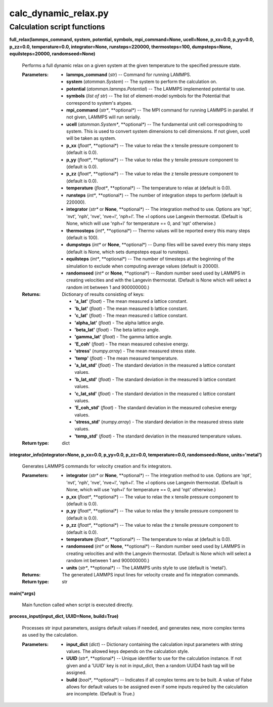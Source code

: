
calc_dynamic_relax.py
*********************


Calculation script functions
============================

**full_relax(lammps_command, system, potential, symbols,
mpi_command=None, ucell=None, p_xx=0.0, p_yy=0.0, p_zz=0.0,
temperature=0.0, integrator=None, runsteps=220000, thermosteps=100,
dumpsteps=None, equilsteps=20000, randomseed=None)**

   Performs a full dynamic relax on a given system at the given
   temperature to the specified pressure state.

   :Parameters:
      * **lammps_command** (*str*) -- Command for running LAMMPS.

      * **system** (*atomman.System*) -- The system to perform the
        calculation on.

      * **potential** (*atomman.lammps.Potential*) -- The LAMMPS
        implemented potential to use.

      * **symbols** (*list of str*) -- The list of element-model
        symbols for the Potential that correspond to system's atypes.

      * **mpi_command** (*str**, **optional*) -- The MPI command for
        running LAMMPS in parallel.  If not given, LAMMPS will run
        serially.

      * **ucell** (*atomman.System**, **optional*) -- The fundamental
        unit cell correspodning to system.  This is used to convert
        system dimensions to cell dimensions. If not given, ucell will
        be taken as system.

      * **p_xx** (*float**, **optional*) -- The value to relax the x
        tensile pressure component to (default is 0.0).

      * **p_yy** (*float**, **optional*) -- The value to relax the y
        tensile pressure component to (default is 0.0).

      * **p_zz** (*float**, **optional*) -- The value to relax the z
        tensile pressure component to (default is 0.0).

      * **temperature** (*float**, **optional*) -- The temperature to
        relax at (default is 0.0).

      * **runsteps** (*int**, **optional*) -- The number of
        integration steps to perform (default is 220000).

      * **integrator** (*str** or **None**, **optional*) -- The
        integration method to use. Options are 'npt', 'nvt', 'nph',
        'nve', 'nve+l', 'nph+l'. The +l options use Langevin
        thermostat. (Default is None, which will use 'nph+l' for
        temperature == 0, and 'npt' otherwise.)

      * **thermosteps** (*int**, **optional*) -- Thermo values will be
        reported every this many steps (default is 100).

      * **dumpsteps** (*int** or **None**, **optional*) -- Dump files
        will be saved every this many steps (default is None, which
        sets dumpsteps equal to runsteps).

      * **equilsteps** (*int**, **optional*) -- The number of
        timesteps at the beginning of the simulation to exclude when
        computing average values (default is 20000).

      * **randomseed** (*int** or **None**, **optional*) -- Random
        number seed used by LAMMPS in creating velocities and with the
        Langevin thermostat.  (Default is None which will select a
        random int between 1 and 900000000.)

   :Returns:
      Dictionary of results consisting of keys:

      * **'a_lat'** (*float*) - The mean measured a lattice constant.

      * **'b_lat'** (*float*) - The mean measured b lattice constant.

      * **'c_lat'** (*float*) - The mean measured c lattice constant.

      * **'alpha_lat'** (*float*) - The alpha lattice angle.

      * **'beta_lat'** (*float*) - The beta lattice angle.

      * **'gamma_lat'** (*float*) - The gamma lattice angle.

      * **'E_coh'** (*float*) - The mean measured cohesive energy.

      * **'stress'** (*numpy.array*) - The mean measured stress state.

      * **'temp'** (*float*) - The mean measured temperature.

      * **'a_lat_std'** (*float*) - The standard deviation in the
        measured a lattice constant values.

      * **'b_lat_std'** (*float*) - The standard deviation in the
        measured b lattice constant values.

      * **'c_lat_std'** (*float*) - The standard deviation in the
        measured c lattice constant values.

      * **'E_coh_std'** (*float*) - The standard deviation in the
        measured cohesive energy values.

      * **'stress_std'** (*numpy.array*) - The standard deviation in
        the measured stress state values.

      * **'temp_std'** (*float*) - The standard deviation in the
        measured temperature values.

   :Return type:
      dict

**integrator_info(integrator=None, p_xx=0.0, p_yy=0.0, p_zz=0.0,
temperature=0.0, randomseed=None, units='metal')**

   Generates LAMMPS commands for velocity creation and fix
   integrators.

   :Parameters:
      * **integrator** (*str** or **None**, **optional*) -- The
        integration method to use. Options are 'npt', 'nvt', 'nph',
        'nve', 'nve+l', 'nph+l'. The +l options use Langevin
        thermostat. (Default is None, which will use 'nph+l' for
        temperature == 0, and 'npt' otherwise.)

      * **p_xx** (*float**, **optional*) -- The value to relax the x
        tensile pressure component to (default is 0.0).

      * **p_yy** (*float**, **optional*) -- The value to relax the y
        tensile pressure component to (default is 0.0).

      * **p_zz** (*float**, **optional*) -- The value to relax the z
        tensile pressure component to (default is 0.0).

      * **temperature** (*float**, **optional*) -- The temperature to
        relax at (default is 0.0).

      * **randomseed** (*int** or **None**, **optional*) -- Random
        number seed used by LAMMPS in creating velocities and with the
        Langevin thermostat.  (Default is None which will select a
        random int between 1 and 900000000.)

      * **units** (*str**, **optional*) -- The LAMMPS units style to
        use (default is 'metal').

   :Returns:
      The generated LAMMPS input lines for velocity create and fix
      integration commands.

   :Return type:
      str

**main(*args)**

   Main function called when script is executed directly.

**process_input(input_dict, UUID=None, build=True)**

   Processes str input parameters, assigns default values if needed,
   and generates new, more complex terms as used by the calculation.

   :Parameters:
      * **input_dict** (*dict*) -- Dictionary containing the
        calculation input parameters with string values.  The allowed
        keys depends on the calculation style.

      * **UUID** (*str**, **optional*) -- Unique identifier to use for
        the calculation instance.  If not given and a 'UUID' key is
        not in input_dict, then a random UUID4 hash tag will be
        assigned.

      * **build** (*bool**, **optional*) -- Indicates if all complex
        terms are to be built.  A value of False allows for default
        values to be assigned even if some inputs required by the
        calculation are incomplete.  (Default is True.)
